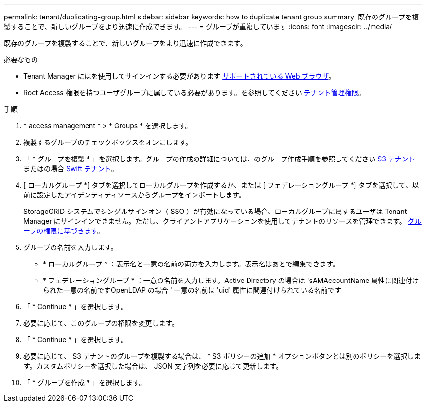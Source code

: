 ---
permalink: tenant/duplicating-group.html 
sidebar: sidebar 
keywords: how to duplicate tenant group 
summary: 既存のグループを複製することで、新しいグループをより迅速に作成できます。 
---
= グループが重複しています
:icons: font
:imagesdir: ../media/


[role="lead"]
既存のグループを複製することで、新しいグループをより迅速に作成できます。

.必要なもの
* Tenant Manager にはを使用してサインインする必要があります xref:../admin/web-browser-requirements.adoc[サポートされている Web ブラウザ]。
* Root Access 権限を持つユーザグループに属している必要があります。を参照してください xref:tenant-management-permissions.adoc[テナント管理権限]。


.手順
. * access management * > * Groups * を選択します。
. 複製するグループのチェックボックスをオンにします。
. 「 * グループを複製 * 」を選択します。グループの作成の詳細については、のグループ作成手順を参照してください xref:creating-groups-for-s3-tenant.adoc[S3 テナント] またはの場合 xref:creating-groups-for-swift-tenant.adoc[Swift テナント]。
. [ ローカルグループ *] タブを選択してローカルグループを作成するか、または [ フェデレーショングループ *] タブを選択して、以前に設定したアイデンティティソースからグループをインポートします。
+
StorageGRID システムでシングルサインオン（ SSO ）が有効になっている場合、ローカルグループに属するユーザは Tenant Manager にサインインできません。ただし、クライアントアプリケーションを使用してテナントのリソースを管理できます。 xref:tenant-management-permissions.adoc[グループの権限に基づきます]。

. グループの名前を入力します。
+
** * ローカルグループ * ：表示名と一意の名前の両方を入力します。表示名はあとで編集できます。
** * フェデレーショングループ * ：一意の名前を入力します。Active Directory の場合は 'sAMAccountName 属性に関連付けられた一意の名前ですOpenLDAP の場合 ' 一意の名前は 'uid' 属性に関連付けられている名前です


. 「 * Continue * 」を選択します。
. 必要に応じて、このグループの権限を変更します。
. 「 * Continue * 」を選択します。
. 必要に応じて、 S3 テナントのグループを複製する場合は、 * S3 ポリシーの追加 * オプションボタンとは別のポリシーを選択します。カスタムポリシーを選択した場合は、 JSON 文字列を必要に応じて更新します。
. 「 * グループを作成 * 」を選択します。

